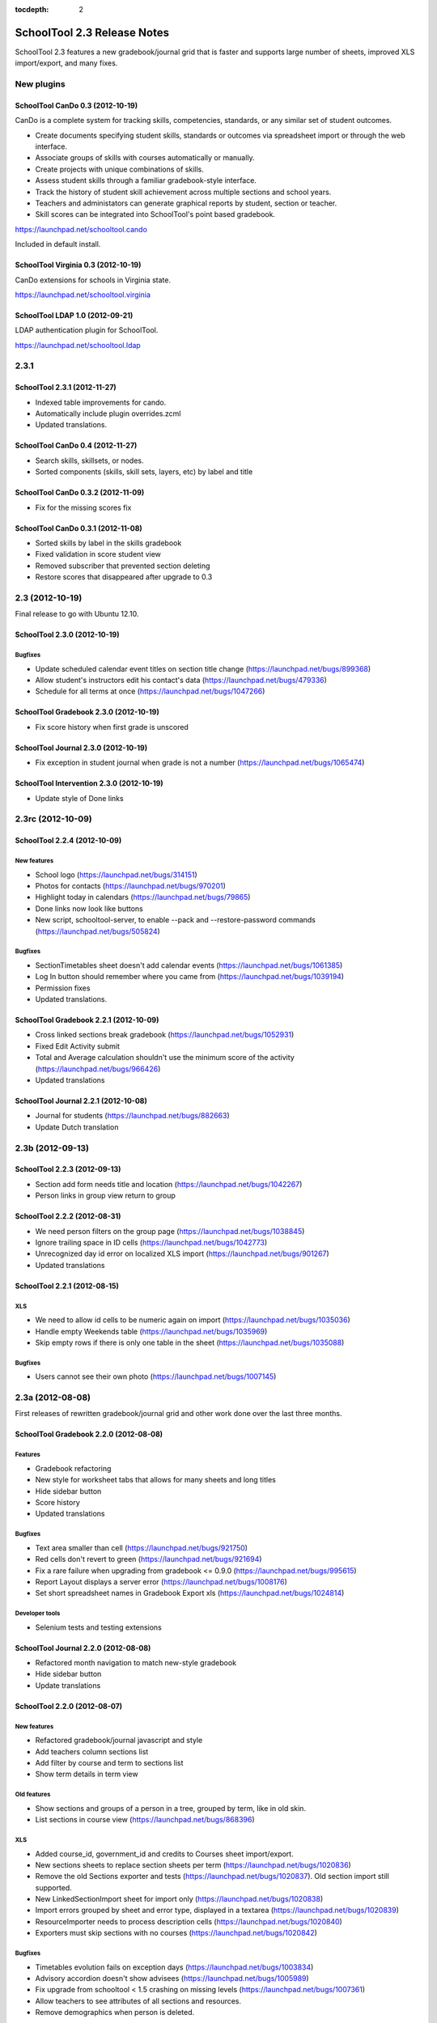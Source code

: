 :tocdepth: 2

SchoolTool 2.3 Release Notes
~~~~~~~~~~~~~~~~~~~~~~~~~~~~

SchoolTool 2.3 features a new gradebook/journal grid that is faster and supports large
number of sheets, improved XLS import/export, and many fixes.

New plugins
===========

SchoolTool CanDo 0.3 (2012-10-19)
---------------------------------

CanDo is a complete system for tracking skills, competencies, standards, or any similar set of student outcomes.  

* Create documents specifying student skills, standards or outcomes via spreadsheet import or through the web interface.

* Associate groups of skills with courses automatically or manually.

* Create projects with unique combinations of skills.

* Assess student skills through a familiar gradebook-style interface.

* Track the history of student skill achievement across multiple sections and school years.

* Teachers and administators can generate graphical reports by student, section or teacher.

* Skill scores can be integrated into SchoolTool's point based gradebook.

https://launchpad.net/schooltool.cando

Included in default install.


SchoolTool Virginia 0.3 (2012-10-19)
------------------------------------

CanDo extensions for schools in Virginia state.

https://launchpad.net/schooltool.virginia


SchoolTool LDAP 1.0 (2012-09-21)
--------------------------------

LDAP authentication plugin for SchoolTool.

https://launchpad.net/schooltool.ldap


2.3.1
=====

SchoolTool 2.3.1 (2012-11-27)
-----------------------------

- Indexed table improvements for cando.
- Automatically include plugin overrides.zcml
- Updated translations.


SchoolTool CanDo 0.4 (2012-11-27)
---------------------------------

- Search skills, skillsets, or nodes.
- Sorted components (skills, skill sets, layers, etc) by label and title


SchoolTool CanDo 0.3.2 (2012-11-09)
-----------------------------------

- Fix for the missing scores fix


SchoolTool CanDo 0.3.1 (2012-11-08)
-----------------------------------

- Sorted skills by label in the skills gradebook
- Fixed validation in score student view
- Removed subscriber that prevented section deleting
- Restore scores that disappeared after upgrade to 0.3


2.3 (2012-10-19)
================

Final release to go with Ubuntu 12.10.

SchoolTool 2.3.0 (2012-10-19)
-----------------------------

Bugfixes
++++++++

- Update scheduled calendar event titles on section title change (https://launchpad.net/bugs/899368)
- Allow student's instructors edit his contact's data (https://launchpad.net/bugs/479336)
- Schedule for all terms at once (https://launchpad.net/bugs/1047266)


SchoolTool Gradebook 2.3.0 (2012-10-19)
---------------------------------------

- Fix score history when first grade is unscored

SchoolTool Journal 2.3.0 (2012-10-19)
-------------------------------------

- Fix exception in student journal when grade is not a number (https://launchpad.net/bugs/1065474)

SchoolTool Intervention 2.3.0 (2012-10-19)
------------------------------------------

- Update style of Done links


2.3rc (2012-10-09)
==================

SchoolTool 2.2.4 (2012-10-09)
-----------------------------

New features
++++++++++++

- School logo (https://launchpad.net/bugs/314151)
- Photos for contacts (https://launchpad.net/bugs/970201)
- Highlight today in calendars (https://launchpad.net/bugs/79865)
- Done links now look like buttons
- New script, schooltool-server, to enable --pack and --restore-password
  commands (https://launchpad.net/bugs/505824)

Bugfixes
++++++++

- SectionTimetables sheet doesn't add calendar events (https://launchpad.net/bugs/1061385)
- Log In button should remember where you came from (https://launchpad.net/bugs/1039194)
- Permission fixes
- Updated translations.


SchoolTool Gradebook 2.2.1 (2012-10-09)
---------------------------------------

- Cross linked sections break gradebook (https://launchpad.net/bugs/1052931)
- Fixed Edit Activity submit
- Total and Average calculation shouldn't use the minimum score of the activity
  (https://launchpad.net/bugs/966426)
- Updated translations


SchoolTool Journal 2.2.1 (2012-10-08)
-------------------------------------

- Journal for students (https://launchpad.net/bugs/882663)
- Update Dutch translation


2.3b (2012-09-13)
=================

SchoolTool 2.2.3 (2012-09-13)
-----------------------------

- Section add form needs title and location (https://launchpad.net/bugs/1042267)
- Person links in group view return to group


SchoolTool 2.2.2 (2012-08-31)
-----------------------------

- We need person filters on the group page (https://launchpad.net/bugs/1038845)
- Ignore trailing space in ID cells (https://launchpad.net/bugs/1042773)
- Unrecognized day id error on localized XLS import (https://launchpad.net/bugs/901267)
- Updated translations


SchoolTool 2.2.1 (2012-08-15)
-----------------------------

XLS
+++

- We need to allow id cells to be numeric again on import (https://launchpad.net/bugs/1035036)
- Handle empty Weekends table (https://launchpad.net/bugs/1035969)
- Skip empty rows if there is only one table in the sheet (https://launchpad.net/bugs/1035088)

Bugfixes
++++++++

- Users cannot see their own photo (https://launchpad.net/bugs/1007145)


2.3a (2012-08-08)
=================

First releases of rewritten gradebook/journal grid and other work done over the
last three months.

SchoolTool Gradebook 2.2.0 (2012-08-08)
---------------------------------------

Features
++++++++

- Gradebook refactoring
- New style for worksheet tabs that allows for many sheets and long titles
- Hide sidebar button
- Score history
- Updated translations

Bugfixes
++++++++

- Text area smaller than cell (https://launchpad.net/bugs/921750)
- Red cells don't revert to green (https://launchpad.net/bugs/921694)
- Fix a rare failure when upgrading from gradebook <= 0.9.0 (https://launchpad.net/bugs/995615)
- Report Layout displays a server error (https://launchpad.net/bugs/1008176)
- Set short spreadsheet names in Gradebook Export xls (https://launchpad.net/bugs/1024814)

Developer tools
+++++++++++++++

- Selenium tests and testing extensions


SchoolTool Journal 2.2.0 (2012-08-08)
-------------------------------------

- Refactored month navigation to match new-style gradebook
- Hide sidebar button
- Update translations


SchoolTool 2.2.0 (2012-08-07)
-----------------------------

New features
++++++++++++

- Refactored gradebook/journal javascript and style
- Add teachers column sections list
- Add filter by course and term to sections list
- Show term details in term view

Old features
++++++++++++

- Show sections and groups of a person in a tree, grouped by term, like in old skin.
- List sections in course view (https://launchpad.net/bugs/868396)

XLS
+++

- Added course_id, government_id and credits to Courses sheet import/export.
- New sections sheets to replace section sheets per term (https://launchpad.net/bugs/1020836)
- Remove the old Sections exporter and tests (https://launchpad.net/bugs/1020837).
  Old section import still supported.
- New LinkedSectionImport sheet for import only (https://launchpad.net/bugs/1020838)
- Import errors grouped by sheet and error type, displayed in a textarea
  (https://launchpad.net/bugs/1020839)
- ResourceImporter needs to process description cells (https://launchpad.net/bugs/1020840)
- Exporters must skip sections with no courses (https://launchpad.net/bugs/1020842)

Bugfixes
++++++++

- Timetables evolution fails on exception days (https://launchpad.net/bugs/1003834)
- Advisory accordion doesn't show advisees (https://launchpad.net/bugs/1005989)
- Fix upgrade from schooltool < 1.5 crashing on missing levels (https://launchpad.net/bugs/1007361)
- Allow teachers to see attributes of all sections and resources.
- Remove demographics when person is deleted.

Translations
++++++++++++

- Updated translations
- Added Bosnian, Croatian, Slovenian translations

Development tools
+++++++++++++++++

- Selenium screenshots and downloads
- XLS file testing helpers
